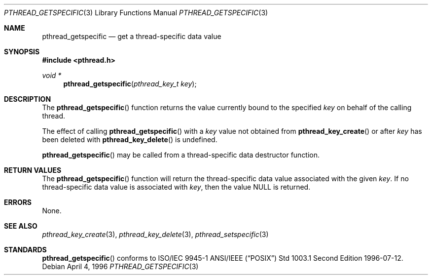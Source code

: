 .\" $OpenBSD: pthread_getspecific.3,v 1.4 1999/11/24 05:35:32 d Exp $
.\" Copyright (c) 1996 John Birrell <jb@cimlogic.com.au>.
.\" All rights reserved.
.\"
.\" Redistribution and use in source and binary forms, with or without
.\" modification, are permitted provided that the following conditions
.\" are met:
.\" 1. Redistributions of source code must retain the above copyright
.\"    notice, this list of conditions and the following disclaimer.
.\" 2. Redistributions in binary form must reproduce the above copyright
.\"    notice, this list of conditions and the following disclaimer in the
.\"    documentation and/or other materials provided with the distribution.
.\" 3. All advertising materials mentioning features or use of this software
.\"    must display the following acknowledgement:
.\"	This product includes software developed by John Birrell.
.\" 4. Neither the name of the author nor the names of any co-contributors
.\"    may be used to endorse or promote products derived from this software
.\"    without specific prior written permission.
.\"
.\" THIS SOFTWARE IS PROVIDED BY JOHN BIRRELL AND CONTRIBUTORS ``AS IS'' AND
.\" ANY EXPRESS OR IMPLIED WARRANTIES, INCLUDING, BUT NOT LIMITED TO, THE
.\" IMPLIED WARRANTIES OF MERCHANTABILITY AND FITNESS FOR A PARTICULAR PURPOSE
.\" ARE DISCLAIMED.  IN NO EVENT SHALL THE REGENTS OR CONTRIBUTORS BE LIABLE
.\" FOR ANY DIRECT, INDIRECT, INCIDENTAL, SPECIAL, EXEMPLARY, OR CONSEQUENTIAL
.\" DAMAGES (INCLUDING, BUT NOT LIMITED TO, PROCUREMENT OF SUBSTITUTE GOODS
.\" OR SERVICES; LOSS OF USE, DATA, OR PROFITS; OR BUSINESS INTERRUPTION)
.\" HOWEVER CAUSED AND ON ANY THEORY OF LIABILITY, WHETHER IN CONTRACT, STRICT
.\" LIABILITY, OR TORT (INCLUDING NEGLIGENCE OR OTHERWISE) ARISING IN ANY WAY
.\" OUT OF THE USE OF THIS SOFTWARE, EVEN IF ADVISED OF THE POSSIBILITY OF
.\" SUCH DAMAGE.
.\"
.\" $FreeBSD: pthread_getspecific.3,v 1.6 1999/08/28 00:03:06 peter Exp $
.\"
.Dd April 4, 1996
.Dt PTHREAD_GETSPECIFIC 3
.Os
.Sh NAME
.Nm pthread_getspecific
.Nd get a thread-specific data value
.Sh SYNOPSIS
.Fd #include <pthread.h>
.Ft void *
.Fn pthread_getspecific "pthread_key_t key"
.Sh DESCRIPTION
The
.Fn pthread_getspecific
function returns the value currently bound to the specified
.Fa key
on behalf of the calling thread.
.Pp
The effect of calling
.Fn pthread_getspecific
with a
.Fa key
value not obtained from
.Fn pthread_key_create
or after
.Fa key
has been deleted with
.Fn pthread_key_delete
is undefined.
.Pp
.Fn pthread_getspecific
may be called from a thread-specific data destructor function.
.Sh RETURN VALUES
The
.Fn pthread_getspecific
function will return the thread-specific data value associated with the given
.Fa key .
If no thread-specific data value is associated with
.Fa key ,
then the value NULL is returned.
.Sh ERRORS
None.
.Sh SEE ALSO
.Xr pthread_key_create 3 ,
.Xr pthread_key_delete 3 ,
.Xr pthread_setspecific 3
.Sh STANDARDS
.Fn pthread_getspecific
conforms to ISO/IEC 9945-1 ANSI/IEEE
.Pq Dq Tn POSIX
Std 1003.1 Second Edition 1996-07-12.
